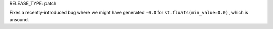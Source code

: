 RELEASE_TYPE: patch

Fixes a recently-introduced bug where we might have generated ``-0.0`` for ``st.floats(min_value=0.0)``, which is unsound.
